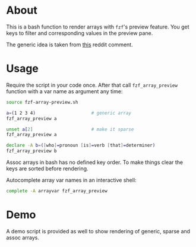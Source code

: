 * About

This is a bash function to render arrays with =fzf='s preview
feature. You get keys to filter and corresponding values in the
preview pane.

The generic idea is taken from [[https://www.reddit.com/r/bash/comments/o9djvn/arrays_with_fzf/h3alju1][this]] reddit comment.

* Usage

Require the script in your code once. After that call
=fzf_array_preview= function with a var name as argument any time:

#+begin_src bash
  source fzf-array-preview.sh

  a=(1 2 3 4)                     # generic array
  fzf_array_preview a

  unset a[2]                      # make it sparse
  fzf_array_preview a

  declare -A b=([who]=pronoun [is]=verb [that]=determiner)
  fzf_array_preview b
#+end_src

Assoc arrays in bash has no defined key order. To make things clear
the keys are sorted before rendering.

Autocomplete array var names in an interactive shell:

#+begin_src bash
  complete -A arrayvar fzf_array_preview
#+end_src

* Demo

A demo script is provided as well to show rendering of generic, sparse
and assoc arrays.
